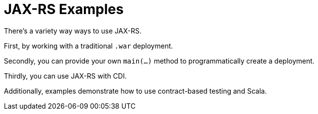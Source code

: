= JAX-RS Examples

There's a variety way ways to use JAX-RS.

First, by working with a traditional `.war` deployment.

Secondly, you can provide your own `main(...)` method
to programmatically create a deployment.

Thirdly, you can use JAX-RS with CDI.

Additionally, examples demonstrate how to use contract-based
testing and Scala.

